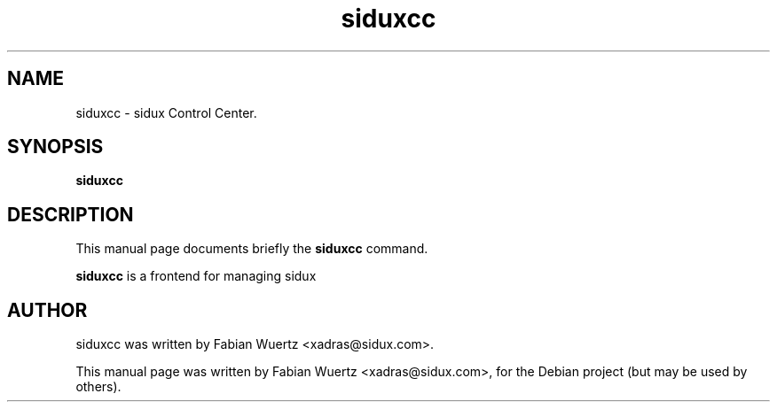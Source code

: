 .\"                                      Hey, EMACS: -*- nroff -*-
.\" First parameter, NAME, should be all caps
.\" Second parameter, SECTION, should be 1-8, maybe w/ subsection
.\" other parameters are allowed: see man(7), man(1)
.TH siduxcc 1 "Januar  8, 2008"
.\" Please adjust this date whenever revising the manpage.
.\"
.\" Some roff macros, for reference:
.\" .nh        disable hyphenation
.\" .hy        enable hyphenation
.\" .ad l      left justify
.\" .ad b      justify to both left and right margins
.\" .nf        disable filling
.\" .fi        enable filling
.\" .br        insert line break
.\" .sp <n>    insert n+1 empty lines
.\" for manpage-specific macros, see man(7)
.SH NAME
siduxcc \- sidux Control Center.
.SH SYNOPSIS
.B siduxcc
.SH DESCRIPTION
This manual page documents briefly the
.B siduxcc
command.
.PP
.\" TeX users may be more comfortable with the \fB<whatever>\fP and
.\" \fI<whatever>\fP escape sequences to invode bold face and italics, 
.\" respectively.
\fBsiduxcc\fP  is a frontend for managing sidux
.br
.SH AUTHOR
siduxcc was written by Fabian Wuertz <xadras@sidux.com>.
.PP
This manual page was written by Fabian Wuertz <xadras@sidux.com>,
for the Debian project (but may be used by others).
